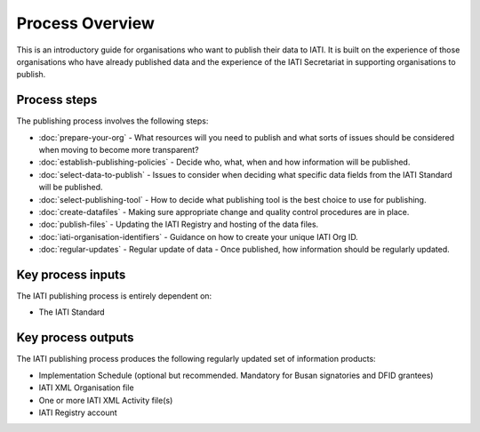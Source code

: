 ﻿Process Overview
^^^^^^^^^^^^^^^^

This is an introductory guide for organisations who want to publish their data to IATI. It is built on the experience of those organisations who have already published data and the experience of the IATI Secretariat in supporting organisations to publish.



Process steps
=============

The publishing process involves the following steps:

- :doc:`prepare-your-org` - What resources will you need to publish and what sorts of issues should be considered when moving to become more transparent?
- :doc:`establish-publishing-policies` - Decide who, what, when and how information will be published.
- :doc:`select-data-to-publish` - Issues to consider when deciding what specific data fields from the IATI Standard will be published.
- :doc:`select-publishing-tool` - How to decide what publishing tool is the best choice to use for publishing.
- :doc:`create-datafiles` - Making sure appropriate change and quality control procedures are in place.
- :doc:`publish-files` - Updating the IATI Registry and hosting of the data files.
- :doc:`iati-organisation-identifiers` - Guidance on how to create your unique IATI Org ID.
- :doc:`regular-updates` - Regular update of data - Once published, how information should be regularly updated.




Key process inputs
==================

The IATI publishing process is entirely dependent on:

- The IATI Standard




Key process outputs
===================

The IATI publishing process produces the following regularly updated set of information products:

- Implementation Schedule (optional but recommended. Mandatory for Busan signatories and DFID grantees)
- IATI XML Organisation file 
- One or more IATI XML Activity file(s)
- IATI Registry account

